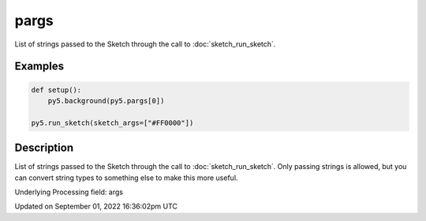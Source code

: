 pargs
=====

List of strings passed to the Sketch through the call to :doc:`sketch_run_sketch`.

Examples
--------

.. raw:: html

    <div class="example-table">

.. raw:: html

    <div class="example-row"><div class="example-cell-image">

.. raw:: html

    </div><div class="example-cell-code">

.. code:: python

    def setup():
        py5.background(py5.pargs[0])

    py5.run_sketch(sketch_args=["#FF0000"])

.. raw:: html

    </div></div>

.. raw:: html

    </div>

Description
-----------

List of strings passed to the Sketch through the call to :doc:`sketch_run_sketch`. Only passing strings is allowed, but you can convert string types to something else to make this more useful.

Underlying Processing field: args

Updated on September 01, 2022 16:36:02pm UTC

